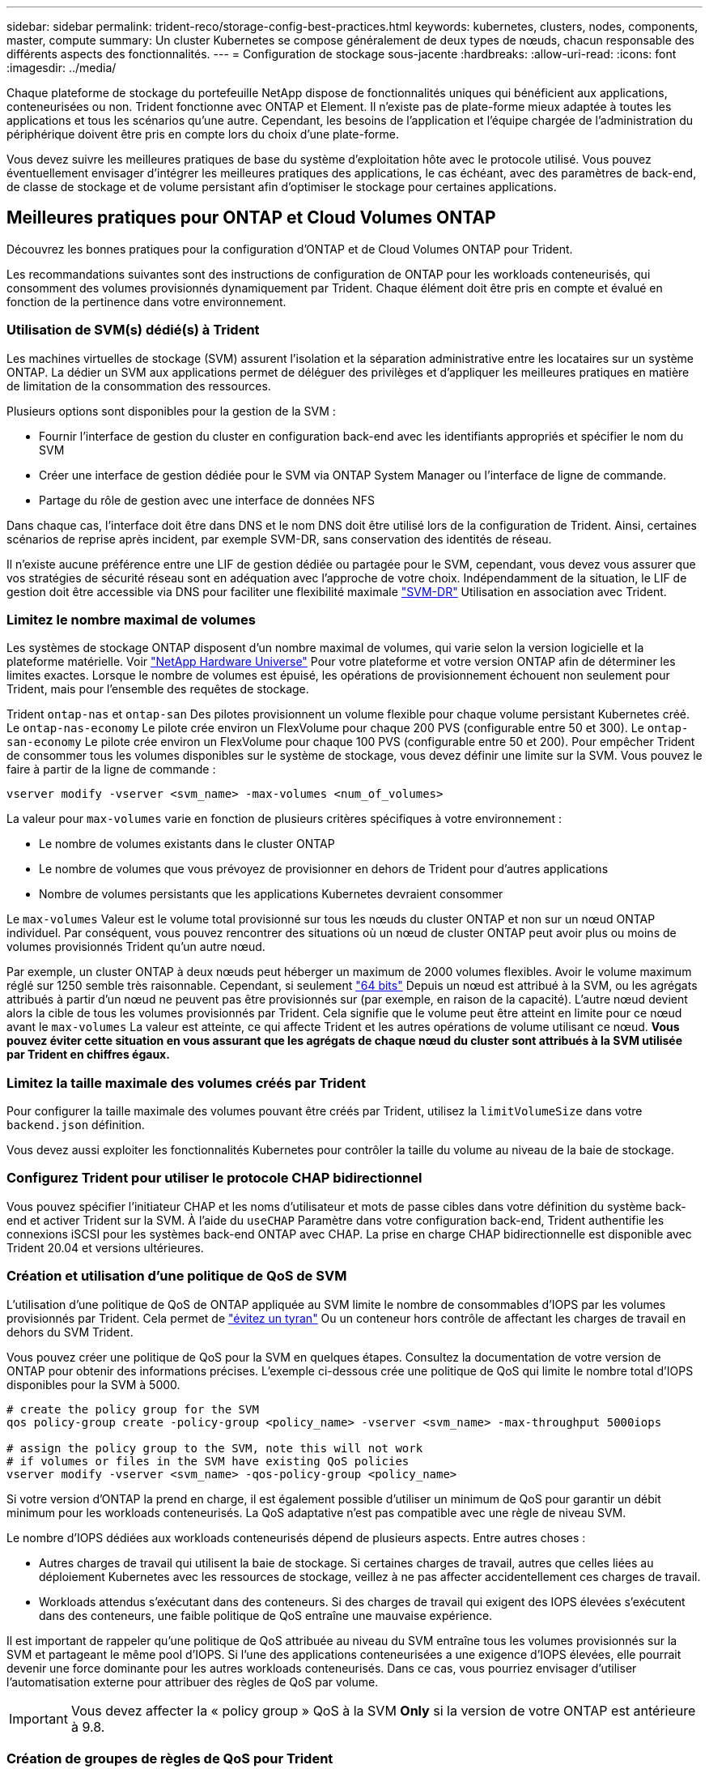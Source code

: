---
sidebar: sidebar 
permalink: trident-reco/storage-config-best-practices.html 
keywords: kubernetes, clusters, nodes, components, master, compute 
summary: Un cluster Kubernetes se compose généralement de deux types de nœuds, chacun responsable des différents aspects des fonctionnalités. 
---
= Configuration de stockage sous-jacente
:hardbreaks:
:allow-uri-read: 
:icons: font
:imagesdir: ../media/


Chaque plateforme de stockage du portefeuille NetApp dispose de fonctionnalités uniques qui bénéficient aux applications, conteneurisées ou non. Trident fonctionne avec ONTAP et Element. Il n'existe pas de plate-forme mieux adaptée à toutes les applications et tous les scénarios qu'une autre. Cependant, les besoins de l'application et l'équipe chargée de l'administration du périphérique doivent être pris en compte lors du choix d'une plate-forme.

Vous devez suivre les meilleures pratiques de base du système d'exploitation hôte avec le protocole utilisé. Vous pouvez éventuellement envisager d'intégrer les meilleures pratiques des applications, le cas échéant, avec des paramètres de back-end, de classe de stockage et de volume persistant afin d'optimiser le stockage pour certaines applications.



== Meilleures pratiques pour ONTAP et Cloud Volumes ONTAP

Découvrez les bonnes pratiques pour la configuration d'ONTAP et de Cloud Volumes ONTAP pour Trident.

Les recommandations suivantes sont des instructions de configuration de ONTAP pour les workloads conteneurisés, qui consomment des volumes provisionnés dynamiquement par Trident. Chaque élément doit être pris en compte et évalué en fonction de la pertinence dans votre environnement.



=== Utilisation de SVM(s) dédié(s) à Trident

Les machines virtuelles de stockage (SVM) assurent l'isolation et la séparation administrative entre les locataires sur un système ONTAP. La dédier un SVM aux applications permet de déléguer des privilèges et d'appliquer les meilleures pratiques en matière de limitation de la consommation des ressources.

Plusieurs options sont disponibles pour la gestion de la SVM :

* Fournir l'interface de gestion du cluster en configuration back-end avec les identifiants appropriés et spécifier le nom du SVM
* Créer une interface de gestion dédiée pour le SVM via ONTAP System Manager ou l'interface de ligne de commande.
* Partage du rôle de gestion avec une interface de données NFS


Dans chaque cas, l'interface doit être dans DNS et le nom DNS doit être utilisé lors de la configuration de Trident. Ainsi, certaines scénarios de reprise après incident, par exemple SVM-DR, sans conservation des identités de réseau.

Il n'existe aucune préférence entre une LIF de gestion dédiée ou partagée pour le SVM, cependant, vous devez vous assurer que vos stratégies de sécurité réseau sont en adéquation avec l'approche de votre choix. Indépendamment de la situation, le LIF de gestion doit être accessible via DNS pour faciliter une flexibilité maximale https://docs.netapp.com/ontap-9/topic/com.netapp.doc.pow-dap/GUID-B9E36563-1C7A-48F5-A9FF-1578B99AADA9.html["SVM-DR"^] Utilisation en association avec Trident.



=== Limitez le nombre maximal de volumes

Les systèmes de stockage ONTAP disposent d'un nombre maximal de volumes, qui varie selon la version logicielle et la plateforme matérielle. Voir https://hwu.netapp.com/["NetApp Hardware Universe"^] Pour votre plateforme et votre version ONTAP afin de déterminer les limites exactes. Lorsque le nombre de volumes est épuisé, les opérations de provisionnement échouent non seulement pour Trident, mais pour l'ensemble des requêtes de stockage.

Trident `ontap-nas` et `ontap-san` Des pilotes provisionnent un volume flexible pour chaque volume persistant Kubernetes créé. Le `ontap-nas-economy` Le pilote crée environ un FlexVolume pour chaque 200 PVS (configurable entre 50 et 300). Le `ontap-san-economy` Le pilote crée environ un FlexVolume pour chaque 100 PVS (configurable entre 50 et 200). Pour empêcher Trident de consommer tous les volumes disponibles sur le système de stockage, vous devez définir une limite sur la SVM. Vous pouvez le faire à partir de la ligne de commande :

[listing]
----
vserver modify -vserver <svm_name> -max-volumes <num_of_volumes>
----
La valeur pour `max-volumes` varie en fonction de plusieurs critères spécifiques à votre environnement :

* Le nombre de volumes existants dans le cluster ONTAP
* Le nombre de volumes que vous prévoyez de provisionner en dehors de Trident pour d'autres applications
* Nombre de volumes persistants que les applications Kubernetes devraient consommer


Le `max-volumes` Valeur est le volume total provisionné sur tous les nœuds du cluster ONTAP et non sur un nœud ONTAP individuel. Par conséquent, vous pouvez rencontrer des situations où un nœud de cluster ONTAP peut avoir plus ou moins de volumes provisionnés Trident qu'un autre nœud.

Par exemple, un cluster ONTAP à deux nœuds peut héberger un maximum de 2000 volumes flexibles. Avoir le volume maximum réglé sur 1250 semble très raisonnable. Cependant, si seulement https://library.netapp.com/ecmdocs/ECMP1368859/html/GUID-3AC7685D-B150-4C1F-A408-5ECEB3FF0011.html["64 bits"^] Depuis un nœud est attribué à la SVM, ou les agrégats attribués à partir d'un nœud ne peuvent pas être provisionnés sur (par exemple, en raison de la capacité). L'autre nœud devient alors la cible de tous les volumes provisionnés par Trident. Cela signifie que le volume peut être atteint en limite pour ce nœud avant le `max-volumes` La valeur est atteinte, ce qui affecte Trident et les autres opérations de volume utilisant ce nœud. *Vous pouvez éviter cette situation en vous assurant que les agrégats de chaque nœud du cluster sont attribués à la SVM utilisée par Trident en chiffres égaux.*



=== Limitez la taille maximale des volumes créés par Trident

Pour configurer la taille maximale des volumes pouvant être créés par Trident, utilisez la `limitVolumeSize` dans votre `backend.json` définition.

Vous devez aussi exploiter les fonctionnalités Kubernetes pour contrôler la taille du volume au niveau de la baie de stockage.



=== Configurez Trident pour utiliser le protocole CHAP bidirectionnel

Vous pouvez spécifier l'initiateur CHAP et les noms d'utilisateur et mots de passe cibles dans votre définition du système back-end et activer Trident sur la SVM. À l'aide du `useCHAP` Paramètre dans votre configuration back-end, Trident authentifie les connexions iSCSI pour les systèmes back-end ONTAP avec CHAP. La prise en charge CHAP bidirectionnelle est disponible avec Trident 20.04 et versions ultérieures.



=== Création et utilisation d'une politique de QoS de SVM

L'utilisation d'une politique de QoS de ONTAP appliquée au SVM limite le nombre de consommables d'IOPS par les volumes provisionnés par Trident. Cela permet de http://docs.netapp.com/ontap-9/topic/com.netapp.doc.pow-perf-mon/GUID-77DF9BAF-4ED7-43F6-AECE-95DFB0680D2F.html?cp=7_1_2_1_2["évitez un tyran"^] Ou un conteneur hors contrôle de affectant les charges de travail en dehors du SVM Trident.

Vous pouvez créer une politique de QoS pour la SVM en quelques étapes. Consultez la documentation de votre version de ONTAP pour obtenir des informations précises. L'exemple ci-dessous crée une politique de QoS qui limite le nombre total d'IOPS disponibles pour la SVM à 5000.

[listing]
----
# create the policy group for the SVM
qos policy-group create -policy-group <policy_name> -vserver <svm_name> -max-throughput 5000iops

# assign the policy group to the SVM, note this will not work
# if volumes or files in the SVM have existing QoS policies
vserver modify -vserver <svm_name> -qos-policy-group <policy_name>
----
Si votre version d'ONTAP la prend en charge, il est également possible d'utiliser un minimum de QoS pour garantir un débit minimum pour les workloads conteneurisés. La QoS adaptative n'est pas compatible avec une règle de niveau SVM.

Le nombre d'IOPS dédiées aux workloads conteneurisés dépend de plusieurs aspects. Entre autres choses :

* Autres charges de travail qui utilisent la baie de stockage. Si certaines charges de travail, autres que celles liées au déploiement Kubernetes avec les ressources de stockage, veillez à ne pas affecter accidentellement ces charges de travail.
* Workloads attendus s'exécutant dans des conteneurs. Si des charges de travail qui exigent des IOPS élevées s'exécutent dans des conteneurs, une faible politique de QoS entraîne une mauvaise expérience.


Il est important de rappeler qu'une politique de QoS attribuée au niveau du SVM entraîne tous les volumes provisionnés sur la SVM et partageant le même pool d'IOPS. Si l'une des applications conteneurisées a une exigence d'IOPS élevées, elle pourrait devenir une force dominante pour les autres workloads conteneurisés. Dans ce cas, vous pourriez envisager d'utiliser l'automatisation externe pour attribuer des règles de QoS par volume.


IMPORTANT: Vous devez affecter la « policy group » QoS à la SVM *Only* si la version de votre ONTAP est antérieure à 9.8.



=== Création de groupes de règles de QoS pour Trident

La qualité de service (QoS) garantit que les performances des workloads stratégiques ne sont pas dégradées par des charges de travail concurrentes. Les groupes de règles de QoS de ONTAP proposent des options de QoS pour les volumes et permettent aux utilisateurs de définir le plafond de débit pour une ou plusieurs charges de travail. Pour plus d'informations sur la QoS, voir https://docs.netapp.com/ontap-9/topic/com.netapp.doc.pow-perf-mon/GUID-77DF9BAF-4ED7-43F6-AECE-95DFB0680D2F.html["Débit garanti avec la QoS"^]. Vous pouvez spécifier des groupes de règles de QoS dans le back-end ou dans un pool de stockage, et ils sont appliqués à chaque volume créé dans ce pool ou back-end.

ONTAP propose deux types de groupes de règles de QoS : classiques et évolutifs. Les groupes de règles classiques fournissent un débit minimal (ou minimal, dans les versions ultérieures) plat en IOPS. La QoS adaptative ajuste automatiquement le débit en fonction de la taille du workload. Elle maintient le rapport entre les IOPS et les To|Go en fonction de l'évolution de la taille du workload. Vous pouvez ainsi gérer des centaines, voire des milliers de charges de travail dans le cadre d'un déploiement à grande échelle.

Avant de créer des groupes de règles de QoS, tenez compte des points suivants :

* Vous devez définir le `qosPolicy` saisissez le `defaults` bloc de la configuration back-end. Voir l'exemple de configuration back-end suivant :


[listing]
----
  {
    "version": 1,
    "storageDriverName": "ontap-nas",
    "managementLIF": "0.0.0.0",
    "dataLIF": "0.0.0.0",
    "svm": "svm0",
    "username": "user",
    "password": "pass",
    "defaults": {
      "qosPolicy": "standard-pg"
    },
    "storage": [
      {
        "labels": {"performance": "extreme"},
        "defaults": {
          "adaptiveQosPolicy": "extremely-adaptive-pg"
        }
      },
      {
        "labels": {"performance": "premium"},
        "defaults": {
          "qosPolicy": "premium-pg"
        }
      }
    ]
  }
----
* Vous devez appliquer les « policy groups » par volume pour que chaque volume bénéficie de l'intégralité du débit spécifié par le « policy group ». Les groupes de stratégies partagés ne sont pas pris en charge.


Pour plus d'informations sur les « policy Groups » de QoS, reportez-vous à la section https://docs.netapp.com/ontap-9/topic/com.netapp.doc.dot-cm-cmpr-980/TOC__qos.html["Commandes QoS de ONTAP 9.8"^].



=== Limitez l'accès aux ressources de stockage aux membres du cluster Kubernetes

La limitation de l'accès aux volumes NFS et aux LUN iSCSI créés par Trident est un composant stratégique du niveau de sécurité pour votre déploiement Kubernetes. En effet, les hôtes qui ne font pas partie du cluster Kubernetes n'accèdent pas aux volumes et peuvent modifier les données de façon inattendue.

Il est important de comprendre que les espaces de noms sont la limite logique des ressources dans Kubernetes. L'hypothèse est que les ressources dans un même espace de noms peuvent être partagées, mais, surtout, il n'existe aucune fonctionnalité de multi-espace de noms. Même si les volumes persistants sont des objets globaux, lorsqu'ils sont liés à une demande de volume persistant, ils ne sont accessibles que par des pods qui se trouvent dans le même espace de noms. *Il est essentiel de s'assurer que les espaces de noms sont utilisés pour fournir la séparation, le cas échéant.*

La préoccupation principale de la plupart des entreprises en ce qui concerne la sécurité des données dans un contexte Kubernetes est qu'un processus dans un conteneur peut accéder au stockage monté sur l'hôte, mais qui n'est pas destiné au conteneur.  https://en.wikipedia.org/wiki/Linux_namespaces["Espaces de noms"^] sont conçus pour éviter ce type de compromis. Toutefois, il y a une exception : les conteneurs privilégiés.

Un conteneur privilégié est un conteneur exécuté avec beaucoup plus d'autorisations au niveau de l'hôte que la normale. Par défaut, ces dernières ne sont pas refusées. Veillez donc à désactiver cette fonctionnalité en utilisant https://kubernetes.io/docs/concepts/policy/pod-security-policy/["stratégies de sécurité des pods"^].

Pour les volumes pour lesquels l'accès est demandé depuis Kubernetes et des hôtes externes, le stockage doit être géré de manière classique, avec le volume persistant introduit par l'administrateur et non géré par Trident. Cela garantit que le volume de stockage est détruit uniquement lorsque les hôtes Kubernetes et externes sont déconnectés et qu'ils n'utilisent plus le volume. En outre, il est possible d'appliquer une export policy personnalisée qui permet l'accès depuis les nœuds de cluster Kubernetes et les serveurs ciblés à l'extérieur du cluster Kubernetes.

Pour les déploiements qui disposent de nœuds d'infrastructure dédiés (OpenShift, par exemple) ou d'autres nœuds ne pouvant pas être planificateurs pour les applications utilisateur, il est recommandé d'utiliser des règles d'exportation distinctes pour limiter davantage l'accès aux ressources de stockage. Cela inclut la création d'une export policy pour les services qui sont déployés sur ces nœuds d'infrastructure (par exemple les services OpenShift Metrics et Logging Services), ainsi que pour les applications standard déployées sur des nœuds non liés à l'infrastructure.



=== Utiliser une export policy dédiée

Vous devez vous assurer qu'il existe une export policy pour chaque backend qui autorise uniquement l'accès aux nœuds présents dans le cluster Kubernetes. Trident peut créer et gérer automatiquement des règles d'exportation depuis la version 20.04. Trident limite ainsi l'accès aux volumes qu'il provisionne aux nœuds du cluster Kubernetes et simplifie l'ajout et la suppression des nœuds.

Vous pouvez également créer une export policy manuellement et la remplir à l'aide d'une ou plusieurs règles d'exportation qui traitent chaque demande d'accès de nœud :

* Utilisez le `vserver export-policy create` Commande CLI ONTAP pour créer l'export policy.
* Ajoutez des règles à la export policy à l'aide de `vserver export-policy rule create` Commande CLI ONTAP.


L'exécution de ces commandes vous permet de limiter l'accès aux données aux nœuds Kubernetes.



=== Désactiver showmount pour la SVM d'application

Le `showmount` Cette fonctionnalité permet à un client NFS d'interroger le SVM pour obtenir la liste des exportations NFS disponibles. Un pod déployé sur le cluster Kubernetes peut lancer le `showmount -e` Commande au niveau de la LIF de données et reçoit la liste des montages disponibles, y compris ceux auxquels elle n'a pas accès. Bien qu'il ne s'agisse pas d'un compromis sur la sécurité, cette solution fournit des informations inutiles susceptibles d'aider un utilisateur non autorisé à se connecter à une exportation NFS.

Vous devez désactiver `showmount` En utilisant la commande CLI ONTAP au niveau du SVM :

[listing]
----
vserver nfs modify -vserver <svm_name> -showmount disabled
----


== Les meilleures pratiques pour SolidFire

Découvrez les bonnes pratiques pour la configuration du stockage SolidFire pour Trident.



=== Créer un compte SolidFire

Chaque compte SolidFire représente un propriétaire de volume unique et reçoit ses propres informations d'identification CHAP (Challenge-Handshake Authentication Protocol). Vous pouvez accéder aux volumes affectés à un compte en utilisant le nom du compte et les informations d'identification CHAP relatives ou par le biais d'un groupe d'accès de volume. Un compte peut comporter jusqu'à deux milliers de volumes qui lui sont attribués, mais un volume ne peut appartenir qu'à un seul compte.



=== Création d'une règle de QoS

Utilisez les règles de QoS SolidFire pour créer et enregistrer des paramètres de qualité de service standardisés qui peuvent être appliqués à de nombreux volumes.

Vous pouvez définir des paramètres de QoS par volume. Les performances de chaque volume peuvent être garanties en définissant trois paramètres configurables pour définir les QoS : IOPS min, IOPS max et IOPS en rafale.

Voici les valeurs d'IOPS minimales, maximales et en rafale possibles pour la taille de bloc de 4 Ko.

[cols="5*"]
|===
| Paramètre IOPS | Définition | Minimum valeur | Valeur par défaut | Capacité Valeur (4 Ko) 


 a| 
IOPS min
 a| 
Niveau de performance garanti pour un volume.
| 50  a| 
50
 a| 
15000



 a| 
IOPS max
 a| 
La performance ne dépassera pas cette limite.
| 50  a| 
15000
 a| 
200,000



 a| 
IOPS en rafale
 a| 
IOPS maximales autorisées en rafale,
| 50  a| 
15000
 a| 
200,000

|===

NOTE: Même si les IOPS maximales et en rafale peuvent être définies jusqu'à 200,000, les performances maximales réelles d'un volume sont limitées par l'utilisation du cluster et les performances par nœud.

La taille et la bande passante des blocs influencent directement le nombre d'opérations d'entrée/sortie par seconde. Lorsque la taille de bloc augmente, le système augmente la bande passante jusqu'au niveau nécessaire pour traiter les tailles de bloc de taille supérieure. Lorsque la bande passante augmente, le nombre d'IOPS augmente, le système peut atteindre une baisse. Voir https://www.netapp.com/pdf.html?item=/media/10502-tr-4644pdf.pdf["Qualité de service SolidFire"^] Pour plus d'informations sur la qualité de service et les performances.



=== Authentification SolidFire

Element prend en charge deux méthodes d'authentification : CHAP et VAG (Volume Access Groups). CHAP utilise le protocole CHAP pour authentifier l'hôte au back-end. Les groupes d'accès de volume contrôlent l'accès aux volumes qu'ils provisionne. NetApp recommande d'utiliser le protocole CHAP pour l'authentification, car il est plus simple et ne comporte pas de limites d'évolutivité.


NOTE: Trident avec le mécanisme de provisionnement CSI amélioré prend en charge l'authentification CHAP. Les VAGs ne doivent être utilisés que dans le mode de fonctionnement traditionnel non CSI.

L'authentification CHAP (vérification que l'initiateur est l'utilisateur de volume prévu) n'est prise en charge qu'avec un contrôle d'accès basé sur le compte. Si vous utilisez CHAP pour l'authentification, deux options sont disponibles : CHAP unidirectionnel et CHAP bidirectionnel. L'authentification CHAP unidirectionnelle authentifie l'accès au volume à l'aide du nom du compte SolidFire et du secret de l'initiateur. L'option CHAP bidirectionnelle fournit le moyen le plus sûr d'authentifier le volume car le volume authentifie l'hôte via le nom du compte et le secret de l'initiateur, puis l'hôte authentifie le volume via le nom du compte et le secret cible.

Toutefois, si CHAP ne peut pas être activé et que VAGs sont requis, créez le groupe d'accès et ajoutez les initiateurs hôtes et les volumes au groupe d'accès. Chaque IQN que vous ajoutez à un groupe d'accès peut accéder à chaque volume du groupe avec ou sans authentification CHAP. Si l'initiateur iSCSI est configuré pour utiliser l'authentification CHAP, un contrôle d'accès basé sur les comptes est utilisé. Si l'initiateur iSCSI n'est pas configuré pour utiliser l'authentification CHAP, le contrôle d'accès au groupe d'accès de volume est utilisé.



== Où trouver plus d'informations ?

Une partie de la documentation sur les meilleures pratiques est présentée ci-dessous. Rechercher dans le https://www.netapp.com/search/["Bibliothèque NetApp"^] pour les versions les plus récentes.

*ONTAP*

* https://www.netapp.com/us/media/tr-4067.pdf["Guide des meilleures pratiques et de mise en œuvre de NFS"^]
* http://docs.netapp.com/ontap-9/topic/com.netapp.doc.dot-cm-sanag/home.html["Guide d'administration DU SAN"^] (Pour iSCSI)
* http://docs.netapp.com/ontap-9/topic/com.netapp.doc.exp-iscsi-rhel-cg/home.html["Configuration iSCSI Express pour RHEL"^]


*Logiciel Element*

* https://www.netapp.com/pdf.html?item=/media/10507-tr4639pdf.pdf["Configuration de SolidFire pour Linux"^]


*NetApp HCI*

* https://docs.netapp.com/us-en/hci/docs/hci_prereqs_overview.html["Conditions préalables au déploiement de NetApp HCI"^]
* https://docs.netapp.com/us-en/hci/docs/concept_nde_access_overview.html["Accès au moteur de déploiement NetApp"^]


*Information sur les pratiques exemplaires des applications*

* https://www.netapp.com/us/media/tr-4722.pdf["Bonnes pratiques pour MySQL sur ONTAP"^]
* https://www.netapp.com/pdf.html?item=/media/10510-tr-4605.pdf["Bonnes pratiques pour MySQL sur SolidFire"^]
* http://www.netapp.com/us/media/tr-4635.pdf["NetApp SolidFire et Cassandra"^]
* http://www.netapp.com/us/media/tr-4606.pdf["Meilleures pratiques pour Oracle sur SolidFire"^]
* http://www.netapp.com/us/media/tr-4610.pdf["Meilleures pratiques PostgreSQL sur SolidFire"^]


Toutes les applications ne disposent pas d'instructions spécifiques, il est important de collaborer avec votre équipe NetApp et d'utiliser le https://www.netapp.com/search/["Bibliothèque NetApp"^] pour trouver la documentation la plus récente.
